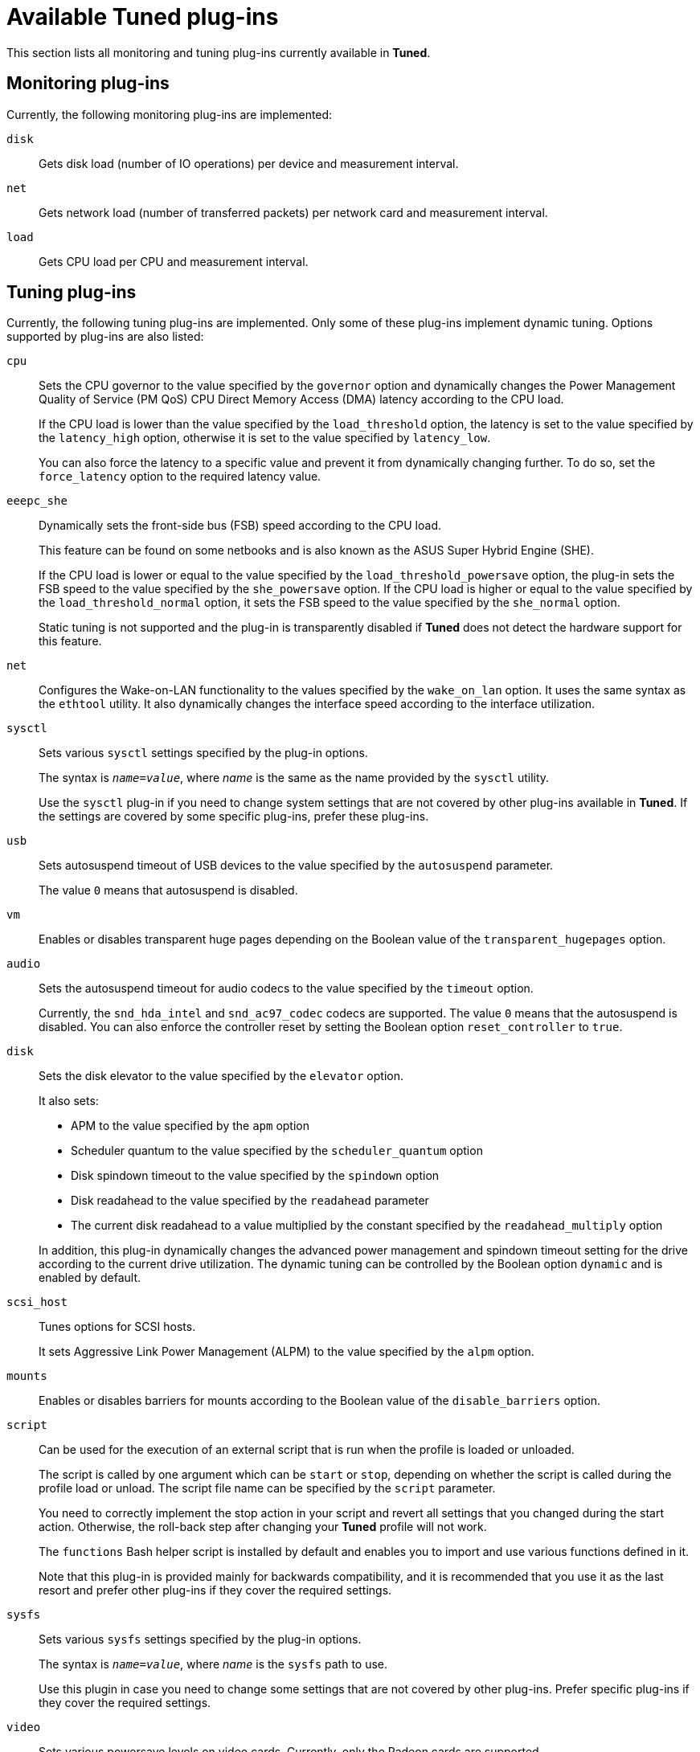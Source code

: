 [id="available-tuned-plug-ins_{context}"]
= Available Tuned plug-ins

This section lists all monitoring and tuning plug-ins currently available in *Tuned*.

[discrete]
== Monitoring plug-ins

Currently, the following monitoring plug-ins are implemented:

`disk`::
Gets disk load (number of IO operations) per device and measurement interval. 

`net`::
Gets network load (number of transferred packets) per network card and measurement interval. 

`load`::
Gets CPU load per CPU and measurement interval. 

[discrete]
== Tuning plug-ins

Currently, the following tuning plug-ins are implemented. Only some of these plug-ins implement dynamic tuning. Options supported by plug-ins are also listed:

`cpu`::
Sets the CPU governor to the value specified by the [option]`governor` option and dynamically changes the Power Management Quality of Service (PM QoS) CPU Direct Memory Access (DMA) latency according to the CPU load.
+
If the CPU load is lower than the value specified by the [option]`load_threshold` option, the latency is set to the value specified by the [option]`latency_high` option, otherwise it is set to the value specified by [option]`latency_low`.
+
You can also force the latency to a specific value and prevent it from dynamically changing further. To do so, set the [option]`force_latency` option to the required latency value. 

`eeepc_she`::
Dynamically sets the front-side bus (FSB) speed according to the CPU load. 
+
This feature can be found on some netbooks and is also known as the ASUS Super Hybrid Engine (SHE).
+
If the CPU load is lower or equal to the value specified by the [option]`load_threshold_powersave` option, the plug-in sets the FSB speed to the value specified by the [option]`she_powersave` option. If the CPU load is higher or equal to the value specified by the [option]`load_threshold_normal` option, it sets the FSB speed to the value specified by the [option]`she_normal` option. 
+
Static tuning is not supported and the plug-in is transparently disabled if *Tuned* does not detect the hardware support for this feature. 

`net`::
Configures the Wake-on-LAN functionality to the values specified by the [option]`wake_on_lan` option. It uses the same syntax as the `ethtool` utility. It also dynamically changes the interface speed according to the interface utilization. 

`sysctl`::
Sets various `sysctl` settings specified by the plug-in options.
+
The syntax is ``[replaceable]__name__=[replaceable]__value__``, where [replaceable]_name_ is the same as the name provided by the `sysctl` utility.
+
Use the `sysctl` plug-in if you need to change system settings that are not covered by other plug-ins available in *Tuned*. If the settings are covered by some specific plug-ins, prefer these plug-ins.

`usb`::
Sets autosuspend timeout of USB devices to the value specified by the [option]`autosuspend` parameter. 
+
The value `0` means that autosuspend is disabled. 

`vm`::
Enables or disables transparent huge pages depending on the Boolean value of the [option]`transparent_hugepages` option.

`audio`::
Sets the autosuspend timeout for audio codecs to the value specified by the [option]`timeout` option.
+
Currently, the `snd_hda_intel` and `snd_ac97_codec` codecs are supported. The value `0` means that the autosuspend is disabled. You can also enforce the controller reset by setting the Boolean option [option]`reset_controller` to `true`. 

`disk`::
Sets the disk elevator to the value specified by the [option]`elevator` option.
+
It also sets:
+
--
* APM to the value specified by the [option]`apm` option
* Scheduler quantum to the value specified by the [option]`scheduler_quantum` option
* Disk spindown timeout to the value specified by the [option]`spindown` option
* Disk readahead to the value specified by the [option]`readahead` parameter
* The current disk readahead to a value multiplied by the constant specified by the [option]`readahead_multiply` option
--
+
In addition, this plug-in dynamically changes the advanced power management and spindown timeout setting for the drive according to the current drive utilization. The dynamic tuning can be controlled by the Boolean option [option]`dynamic` and is enabled by default. 

`scsi_host`::
Tunes options for SCSI hosts.
+
It sets Aggressive Link Power Management (ALPM) to the value specified by the [option]`alpm` option.

`mounts`::
Enables or disables barriers for mounts according to the Boolean value of the [option]`disable_barriers` option. 

`script`::
Can be used for the execution of an external script that is run when the profile is loaded or unloaded.
+
The script is called by one argument which can be `start` or `stop`, depending on whether the script is called during the profile load or unload. The script file name can be specified by the `script` parameter.
+
You need to correctly implement the stop action in your script and revert all settings that you changed during the start action. Otherwise, the roll-back step after changing your *Tuned* profile will not work. 
+
The `functions` Bash helper script is installed by default and enables you to import and use various functions defined in it. 
+
Note that this plug-in is provided mainly for backwards compatibility, and it is recommended that you use it as the last resort and prefer other plug-ins if they cover the required settings. 

`sysfs`::
Sets various `sysfs` settings specified by the plug-in options.
+
The syntax is ``[replaceable]__name__=[replaceable]__value__``, where [replaceable]_name_ is the `sysfs` path to use. 
+
Use this plugin in case you need to change some settings that are not covered by other plug-ins. Prefer specific plug-ins if they cover the required settings.

`video`::
Sets various powersave levels on video cards. Currently, only the Radeon cards are supported.
+
The powersave level can be specified by using the [option]`radeon_powersave` option. Supported values are: 
+
--
* `default`
* `auto`
* `low`
* `mid`
* `high`
* `dynpm`
* `dpm-battery`
* `dpm-balanced`
* `dpm-perfomance`
--
+
For details, see link:http://www.x.org/wiki/RadeonFeature#KMS_Power_Management_Options[www.x.org]. Note that this plug-in is experimental and the option might change in future releases. 

`bootloader`::
Adds options to the kernel command line. This plug-in supports only the GRUB 2 boot loader.
+
Customized non-standard location of the GRUB 2 configuration file can be specified by the [option]`grub2_cfg_file` option.
+
The kernel options are added to the current GRUB configuration and its templates. The system needs to be rebooted for the kernel options to take effect.
+
Switching to another profile or manually stopping the `tuned` service removes the additional options. If you shut down or reboot the system, the kernel options persist in the [filename]`grub.cfg` file.
+
The kernel options can be specified by the following syntax:
+
[subs=+quotes]
----
cmdline=[replaceable]_arg1_ [replaceable]_arg2_ ... [replaceable]_argN_
----
+
--
.Modifying the kernel command line
====
For example, to add the [option]`quiet` kernel option to a *Tuned* profile, include the following lines in the [filename]`tuned.conf` file:

----
[bootloader]
cmdline=quiet
----

The following is an example of a custom profile that adds the [option]`isolcpus=2` option to the kernel command line:

----
[bootloader]
cmdline=isolcpus=2
----

====
--

